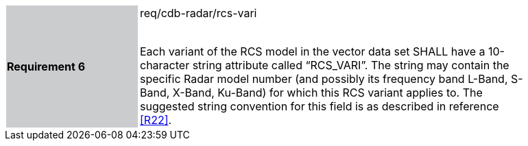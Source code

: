 [width="90%",cols="2,6"]
|===
|*Requirement 6* {set:cellbgcolor:#CACCCE}|req/cdb-radar/rcs-vari +
 +

Each variant of the RCS model in the vector data set SHALL have a 10-character string attribute called “RCS_VARI”. The string may contain the specific Radar model number (and possibly its frequency band L-Band, S-Band, X-Band, Ku-Band) for which this RCS variant applies to. The suggested string convention for this field is as described in reference <<R22>>. {set:cellbgcolor:#FFFFFF}
|===
